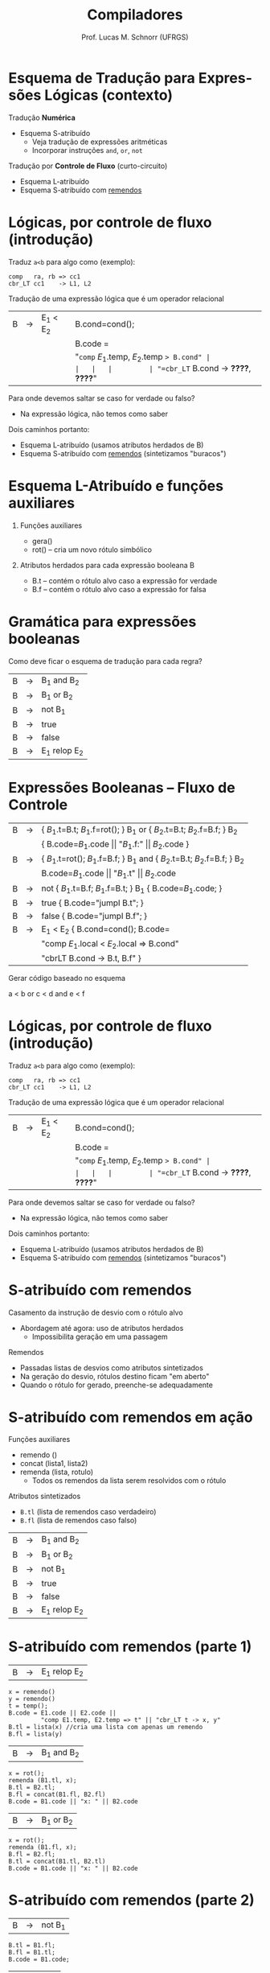 # -*- coding: utf-8 -*-
# -*- mode: org -*-
#+startup: beamer overview indent
#+LANGUAGE: pt-br
#+TAGS: noexport(n)
#+EXPORT_EXCLUDE_TAGS: noexport
#+EXPORT_SELECT_TAGS: export

#+Title: Compiladores
#+Author: Prof. Lucas M. Schnorr (UFRGS)
#+Date: \copyleft

#+LaTeX_CLASS: beamer
#+LaTeX_CLASS_OPTIONS: [xcolor=dvipsnames, aspectratio=169, presentation]
#+OPTIONS: title:nil H:1 num:t toc:nil \n:nil @:t ::t |:t ^:t -:t f:t *:t <:t
#+LATEX_HEADER: \input{../org-babel.tex}

#+latex: \newcommand{\mytitle}{Esquema de Tradução para Expressões Lógicas}
#+latex: \mytitleslide

* Esquema de Tradução para Expressões Lógicas (contexto)

Tradução *Numérica*
- Esquema S-atribuído
  - Veja tradução de expressões aritméticas
  - Incorporar instruções =and=, =or=, =not=

#+latex: \pause\vfill

Tradução por *Controle de Fluxo* (curto-circuito)
- Esquema L-atribuído
- Esquema S-atribuído com _remendos_

* Lógicas, por controle de fluxo (introdução)

Traduz =a<b= para algo como (exemplo):

#+BEGIN_EXAMPLE
comp   ra, rb => cc1
cbr_LT cc1    -> L1, L2
#+END_EXAMPLE

#+latex: \pause\vfill

Tradução de uma expressão lógica que é um operador relacional

#+latex: \bigskip
#+attr_latex: :center nil
| B | \rightarrow | E_1 < E_2 | B.cond=cond();                       |
|   |   |         | B.code =                             |
|   |   |         | "=comp= $E_1$.temp, $E_2$.temp => B.cond" |
|   |   |         | "=cbr_LT= B.cond -> *????*, *????*"        |

#+latex: \bigskip\pause

Para onde devemos saltar se caso for verdade ou falso?
- Na expressão lógica, não temos como saber @@latex:\pause@@
Dois caminhos portanto:
- Esquema L-atribuído (usamos atributos herdados de B)
- Esquema S-atribuído com _remendos_ (sintetizamos "buracos")

* Esquema L-Atribuído e funções auxiliares
** Funções auxiliares

+ gera()
+ rot() -- cria um novo rótulo simbólico

** Atributos herdados para cada expressão booleana B

+ B.t -- contém o rótulo alvo caso a expressão for verdade
+ B.f -- contém o rótulo alvo caso a expressão for falsa

* Gramática para expressões booleanas
Como deve ficar o esquema de tradução para cada regra?
#+BEGIN_CENTER
| B | \rightarrow | B_1 and B_2   |
| B | \rightarrow | B_1 or B_2    |
| B | \rightarrow | not B_1      |
| B | \rightarrow | true        |
| B | \rightarrow | false       |
| B | \rightarrow | E_1 relop E_2 |
#+END_CENTER
* Expressões Booleanas -- Fluxo de Controle
#+BEGIN_CENTER
\small
| B | \rightarrow | { $B_1$.t=B.t; $B_1$.f=rot(); } B_1 or { $B_2$.t=B.t; $B_2$.f=B.f; } B_2    |
|   |   | { B.code=$B_1$.code \vert\vert "$B_1$.f:" \vert\vert $B_2$.code  }                       |
| B | \rightarrow | { $B_1$.t=rot(); $B_1$.f=B.f; } B_1 and {  $B_2$.t=B.t; $B_2$.f=B.f; }  B_2 |
|   |   | B.code=$B_1$.code \vert\vert "$B_1$.t" \vert\vert $B_2$.code                             |
| B | \rightarrow | not { $B_1$.t=B.f; $B_1$.f=B.t; }  B_1 { B.code=$B_1$.code;    }          |
| B | \rightarrow | true { B.code="jumpI B.t";  }                                         |
| B | \rightarrow | false { B.code="jumpI B.f"; }                                         |
| B | \rightarrow | E_1 < E_2 { B.cond=cond(); B.code=                                      |
|   |   | "comp $E_1$.local < $E_2$.local => B.cond"                              |
|   |   | "cbrLT B.cond -> B.t, B.f" }                                          |
#+END_CENTER

Gerar código baseado no esquema

#+BEGIN_CENTER
a < b or c < d and e < f
#+END_CENTER
* Lógicas, por controle de fluxo (introdução)

Traduz =a<b= para algo como (exemplo):

#+BEGIN_EXAMPLE
comp   ra, rb => cc1
cbr_LT cc1    -> L1, L2
#+END_EXAMPLE

#+latex: \vfill

Tradução de uma expressão lógica que é um operador relacional

#+latex: \bigskip
#+attr_latex: :center nil
| B | \rightarrow | E_1 < E_2 | B.cond=cond();                       |
|   |   |         | B.code =                             |
|   |   |         | "=comp= $E_1$.temp, $E_2$.temp => B.cond" |
|   |   |         | "=cbr_LT= B.cond -> *????*, *????*"        |

#+latex: \pause

Para onde devemos saltar se caso for verdade ou falso?
- Na expressão lógica, não temos como saber
Dois caminhos portanto:
- Esquema L-atribuído (usamos atributos herdados de B)
- Esquema S-atribuído com _remendos_ (sintetizamos "buracos")

* S-atribuído com remendos
Casamento da instrução de desvio com o rótulo alvo
+ Abordagem até agora: uso de atributos herdados
    + Impossibilita geração em uma passagem
#+latex: \vfill
\pause  Remendos
+ Passadas listas de desvios como atributos sintetizados
+ Na geração do desvio, rótulos destino ficam "em aberto"
+ Quando o rótulo for gerado, preenche-se adequadamente
* S-atribuído com remendos em ação
Funções auxiliares
+ remendo ()
+ concat (lista1, lista2)
+ remenda (lista, rotulo)
    + Todos os remendos da lista serem resolvidos com o rótulo

Atributos sintetizados
+ =B.tl= (lista de remendos caso verdadeiro)
+ =B.fl= (lista de remendos caso falso)
#+latex: \vfill
#+BEGIN_CENTER
| B | \rightarrow | B_1 and B_2   |
| B | \rightarrow | B_1 or B_2    |
| B | \rightarrow | not B_1      |
| B | \rightarrow | true        |
| B | \rightarrow | false       |
| B | \rightarrow | E_1 relop E_2 |
#+END_CENTER
* S-atribuído com remendos (parte 1)
| B | \rightarrow | E_1 relop E_2 |
#+latex: \scriptsize
#+BEGIN_EXAMPLE
x = remendo()
y = remendo()
t = temp();
B.code = E1.code || E2.code ||
         "comp E1.temp, E2.temp => t" || "cbr_LT t -> x, y"
B.tl = lista(x) //cria uma lista com apenas um remendo
B.fl = lista(y)
#+END_EXAMPLE
#+latex: \normalsize\pause
| B | \rightarrow | B_1 and B_2 |
#+latex: \scriptsize
#+BEGIN_EXAMPLE
x = rot();
remenda (B1.tl, x);
B.tl = B2.tl;
B.fl = concat(B1.fl, B2.fl)
B.code = B1.code || "x: " || B2.code
#+END_EXAMPLE
#+latex: \normalsize\pause
| B | \rightarrow | B_1 or B_2 |
#+latex: \scriptsize
#+BEGIN_EXAMPLE
x = rot();
remenda (B1.fl, x);
B.fl = B2.fl;
B.tl = concat(B1.tl, B2.tl)
B.code = B1.code || "x: " || B2.code   
#+END_EXAMPLE
* S-atribuído com remendos (parte 2)
| B | \rightarrow | not B_1 |
#+latex: \scriptsize
#+BEGIN_EXAMPLE
B.tl = B1.fl;
B.fl = B1.tl;
B.code = B1.code;
#+END_EXAMPLE
#+latex: \normalsize\pause
| B | \rightarrow | true |
#+latex: \scriptsize
#+BEGIN_EXAMPLE
x = remendo();
B.code = "jumpI x"
B.tl = lista(x);
B.fl = lista(NULL);
#+END_EXAMPLE
#+latex: \normalsize\pause
| B | \rightarrow | false |
#+latex: \scriptsize
#+BEGIN_EXAMPLE
x = remendo();
B.code = "jumpI x"
B.tl = lista(NULL);
B.fl = lista(x);
#+END_EXAMPLE
* Ilustrar funcionamento usando remendos
#+BEGIN_CENTER
a < b or c < d and e<f
#+END_CENTER   

